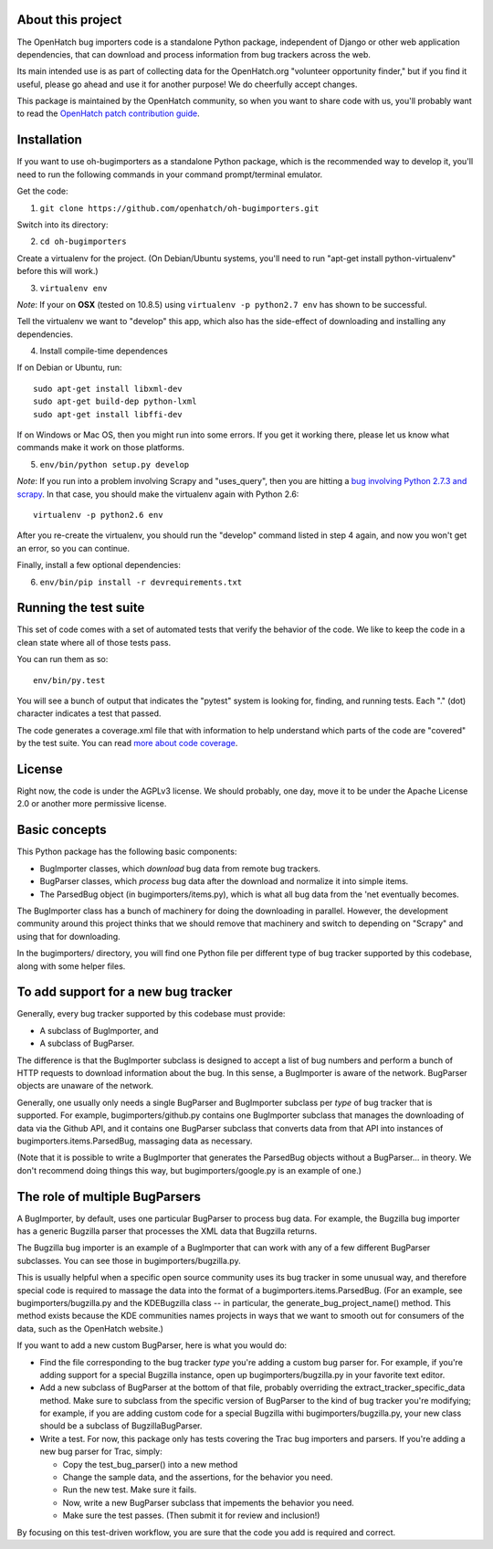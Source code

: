About this project
==================

The OpenHatch bug importers code is a standalone Python package,
independent of Django or other web application dependencies, that can
download and process information from bug trackers across the web.

Its main intended use is as part of collecting data for the
OpenHatch.org "volunteer opportunity finder," but if you find it
useful, please go ahead and use it for another purpose! We do
cheerfully accept changes.

This package is maintained by the OpenHatch community, so when you
want to share code with us, you'll probably want to read the
`OpenHatch patch contribution guide`_.

.. _OpenHatch patch contribution guide: http://openhatch.readthedocs.org/en/latest/contributor/handling_patches.html

Installation
============

If you want to use oh-bugimporters as a standalone Python package,
which is the recommended way to develop it, you'll need to run the
following commands in your command prompt/terminal emulator.

Get the code:

1. ``git clone https://github.com/openhatch/oh-bugimporters.git``

Switch into its directory:

2. ``cd oh-bugimporters``

Create a virtualenv for the project. (On Debian/Ubuntu systems, you'll
need to run "apt-get install python-virtualenv" before this will work.)

3. ``virtualenv env``

*Note*: If your on **OSX** (tested on 10.8.5) using ``virtualenv -p python2.7 env`` has shown to be successful.

Tell the virtualenv we want to "develop" this app, which also has the
side-effect of downloading and installing any dependencies.

4. Install compile-time dependences

If on Debian or Ubuntu, run::

 sudo apt-get install libxml-dev
 sudo apt-get build-dep python-lxml
 sudo apt-get install libffi-dev

If on Windows or Mac OS, then you might run into some errors. If you
get it working there, please let us know what commands make it work on
those platforms.

5. ``env/bin/python setup.py develop``

*Note*: If you run into a problem involving Scrapy and "uses_query", then you are hitting a `bug involving Python 2.7.3 and scrapy`_. In that case, you should make the virtualenv again with Python 2.6::

    virtualenv -p python2.6 env

After you re-create the virtualenv, you should run the "develop"
command listed in step 4 again, and now you won't get an error, so you
can continue.

.. _bug involving Python 2.7.3 and scrapy: https://github.com/scrapy/scrapy/issues/144

Finally, install a few optional dependencies:

6. ``env/bin/pip install -r devrequirements.txt``

Running the test suite
======================

This set of code comes with a set of automated tests that verify the
behavior of the code. We like to keep the code in a clean state where
all of those tests pass.

You can run them as so::

  env/bin/py.test

You will see a bunch of output that indicates the "pytest" system is
looking for, finding, and running tests. Each "." (dot) character
indicates a test that passed.

The code generates a coverage.xml file that with information to help
understand which parts of the code are "covered" by the test suite. You
can read `more about code coverage`_.

.. _more about code coverage: https://en.wikipedia.org/wiki/Code_coverage

License
=======

Right now, the code is under the AGPLv3 license. We should probably,
one day, move it to be under the Apache License 2.0 or another more
permissive license.

Basic concepts
==============

This Python package has the following basic components:

* BugImporter classes, which *download* bug data from remote bug trackers.

* BugParser classes, which *process* bug data after the download and normalize it into simple items.

* The ParsedBug object (in bugimporters/items.py), which is what all bug data from the 'net eventually becomes.

The BugImporter class has a bunch of machinery for doing the
downloading in parallel. However, the development community around
this project thinks that we should remove that machinery and switch to
depending on "Scrapy" and using that for downloading.

In the bugimporters/ directory, you will find one Python file per
different type of bug tracker supported by this codebase, along with
some helper files.

To add support for a new bug tracker
====================================

Generally, every bug tracker supported by this codebase must provide:

* A subclass of BugImporter, and
* A subclass of BugParser.

The difference is that the BugImporter subclass is designed to accept
a list of bug numbers and perform a bunch of HTTP requests to download
information about the bug. In this sense, a BugImporter is aware of
the network. BugParser objects are unaware of the network.

Generally, one usually only needs a single BugParser and BugImporter
subclass per *type* of bug tracker that is supported. For example,
bugimporters/github.py contains one BugImporter subclass that manages
the downloading of data via the Github API, and it contains one
BugParser subclass that converts data from that API into instances of
bugimporters.items.ParsedBug, massaging data as necessary.

(Note that it is possible to write a BugImporter that generates the
ParsedBug objects without a BugParser... in theory. We don't recommend
doing things this way, but bugimporters/google.py is an example of one.)

The role of multiple BugParsers
===============================

A BugImporter, by default, uses one particular BugParser to process
bug data.  For example, the Bugzilla bug importer has a generic
Bugzilla parser that processes the XML data that Bugzilla returns.

The Bugzilla bug importer is an example of a BugImporter that can work
with any of a few different BugParser subclasses. You can see those in
bugimporters/bugzilla.py.

This is usually helpful when a specific open source community uses its
bug tracker in some unusual way, and therefore special code is
required to massage the data into the format of a
bugimporters.items.ParsedBug. (For an example, see
bugimporters/bugzilla.py and the KDEBugzilla class -- in particular,
the generate_bug_project_name() method. This method exists because the
KDE communities names projects in ways that we want to smooth out for
consumers of the data, such as the OpenHatch website.)

If you want to add a new custom BugParser, here is what you would do:

* Find the file corresponding to the bug tracker *type* you're adding
  a custom bug parser for. For example, if you're adding support for a
  special Bugzilla instance, open up bugimporters/bugzilla.py in your
  favorite text editor.

* Add a new subclass of BugParser at the bottom of that file, probably
  overriding the extract_tracker_specific_data method. Make sure to
  subclass from the specific version of BugParser to the kind of bug
  tracker you're modifying; for example, if you are adding custom code
  for a special Bugzilla withi bugimporters/bugzilla.py, your new
  class should be a subclass of BugzillaBugParser.

* Write a test. For now, this package only has tests covering the Trac
  bug importers and parsers. If you're adding a new bug parser for Trac,
  simply:

  * Copy the test_bug_parser() into a new method

  * Change the sample data, and the assertions, for the behavior you need.

  * Run the new test. Make sure it fails.

  * Now, write a new BugParser subclass that impements the behavior you need.

  * Make sure the test passes. (Then submit it for review and inclusion!)

By focusing on this test-driven workflow, you are sure that the code
you add is required and correct.

